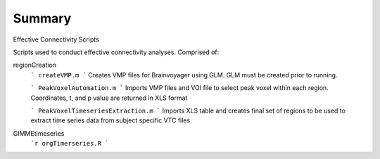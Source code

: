 Summary
-----------
Effective Connectivity Scripts

Scripts used to conduct effective connectivity analyses. Comprised of:

regionCreation
	```
	createVMP.m
	```
	Creates VMP files for Brainvoyager using GLM. GLM must be created prior to running.

	```
	PeakVoxelAutomation.m
	```
	Imports VMP files and VOI file to select peak voxel within each region. Coordinates, t, and p value are returned in XLS format

	```
	PeakVoxelTimeseriesExtraction.m
	```
	Imports XLS table and creates final set of regions to be used to extract time series data from subject specific VTC files.

GIMMEtimeseries
	```r
	orgTimerseries.R
	```
